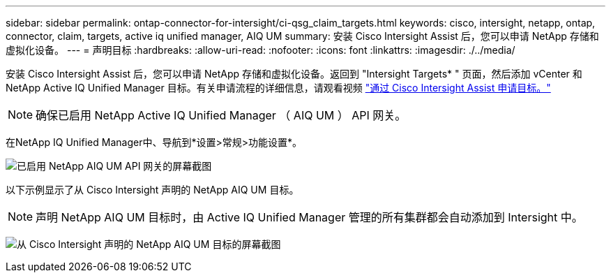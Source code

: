 ---
sidebar: sidebar 
permalink: ontap-connector-for-intersight/ci-qsg_claim_targets.html 
keywords: cisco, intersight, netapp, ontap, connector, claim, targets, active iq unified manager, AIQ UM 
summary: 安装 Cisco Intersight Assist 后，您可以申请 NetApp 存储和虚拟化设备。 
---
= 声明目标
:hardbreaks:
:allow-uri-read: 
:nofooter: 
:icons: font
:linkattrs: 
:imagesdir: ./../media/


[role="lead"]
安装 Cisco Intersight Assist 后，您可以申请 NetApp 存储和虚拟化设备。返回到 "Intersight Targets* " 页面，然后添加 vCenter 和 NetApp Active IQ Unified Manager 目标。有关申请流程的详细信息，请观看视频 https://tv.netapp.com/detail/video/6228080442001["通过 Cisco Intersight Assist 申请目标。"^]


NOTE: 确保已启用 NetApp Active IQ Unified Manager （ AIQ UM ） API 网关。

在NetApp IQ Unified Manager中、导航到*设置>常规>功能设置*。

image:ci-qsg_image7.png["已启用 NetApp AIQ UM API 网关的屏幕截图"]

以下示例显示了从 Cisco Intersight 声明的 NetApp AIQ UM 目标。


NOTE: 声明 NetApp AIQ UM 目标时，由 Active IQ Unified Manager 管理的所有集群都会自动添加到 Intersight 中。

image:ci-qsg_image8.png["从 Cisco Intersight 声明的 NetApp AIQ UM 目标的屏幕截图"]

